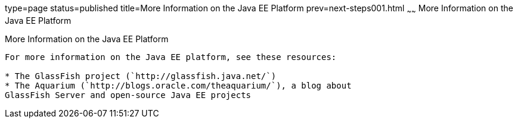 type=page
status=published
title=More Information on the Java EE Platform
prev=next-steps001.html
~~~~~~
More Information on the Java EE Platform
========================================

[[GKHRA]]

[[more-information-on-the-java-ee-platform]]
More Information on the Java EE Platform
----------------------------------------

For more information on the Java EE platform, see these resources:

* The GlassFish project (`http://glassfish.java.net/`)
* The Aquarium (`http://blogs.oracle.com/theaquarium/`), a blog about
GlassFish Server and open-source Java EE projects


